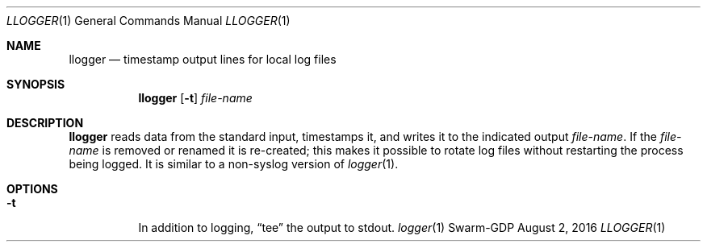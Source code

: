 .Dd August 2, 2016
.Dt LLOGGER 1
.Os Swarm-GDP
.Sh NAME
.Nm llogger
.Nd timestamp output lines for local log files
.Sh SYNOPSIS
.Nm
.Op Fl t
.Ar file-name
.Sh DESCRIPTION
.Nm
reads data from the standard input,
timestamps it,
and writes it to the indicated output
.Ar file-name .
If the
.Ar file-name
is removed or renamed it is re-created;
this makes it possible to rotate log files
without restarting the process being logged.
It is similar to a non-syslog version of
.Xr logger 1 .
.Sh OPTIONS
.Bl -tag
.It Fl t
In addition to logging,
.Dq tee
the output to stdout.
.\".Sh EXIT STATUS
.\".Sh ENVIRONMENT
.\".Sh FILES
.\".Sh SEE ALSO
.Xr logger 1
.\".Sh EXAMPLES
.\".Sh BUGS
